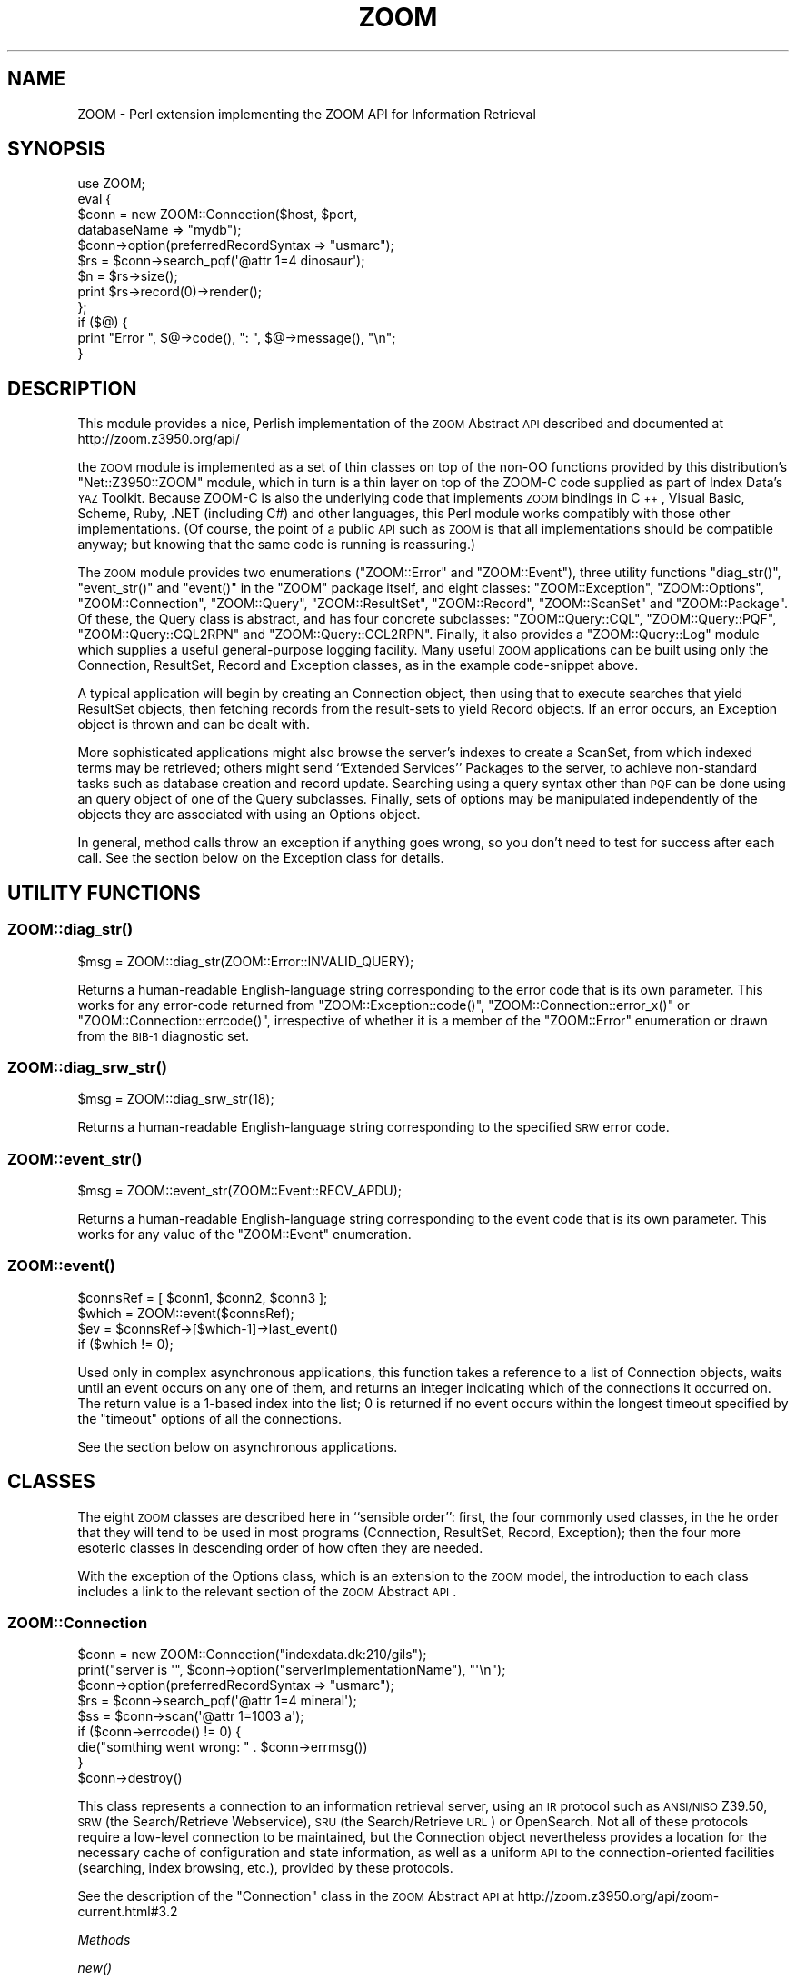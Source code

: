 .\" Automatically generated by Pod::Man 2.22 (Pod::Simple 3.07)
.\"
.\" Standard preamble:
.\" ========================================================================
.de Sp \" Vertical space (when we can't use .PP)
.if t .sp .5v
.if n .sp
..
.de Vb \" Begin verbatim text
.ft CW
.nf
.ne \\$1
..
.de Ve \" End verbatim text
.ft R
.fi
..
.\" Set up some character translations and predefined strings.  \*(-- will
.\" give an unbreakable dash, \*(PI will give pi, \*(L" will give a left
.\" double quote, and \*(R" will give a right double quote.  \*(C+ will
.\" give a nicer C++.  Capital omega is used to do unbreakable dashes and
.\" therefore won't be available.  \*(C` and \*(C' expand to `' in nroff,
.\" nothing in troff, for use with C<>.
.tr \(*W-
.ds C+ C\v'-.1v'\h'-1p'\s-2+\h'-1p'+\s0\v'.1v'\h'-1p'
.ie n \{\
.    ds -- \(*W-
.    ds PI pi
.    if (\n(.H=4u)&(1m=24u) .ds -- \(*W\h'-12u'\(*W\h'-12u'-\" diablo 10 pitch
.    if (\n(.H=4u)&(1m=20u) .ds -- \(*W\h'-12u'\(*W\h'-8u'-\"  diablo 12 pitch
.    ds L" ""
.    ds R" ""
.    ds C` ""
.    ds C' ""
'br\}
.el\{\
.    ds -- \|\(em\|
.    ds PI \(*p
.    ds L" ``
.    ds R" ''
'br\}
.\"
.\" Escape single quotes in literal strings from groff's Unicode transform.
.ie \n(.g .ds Aq \(aq
.el       .ds Aq '
.\"
.\" If the F register is turned on, we'll generate index entries on stderr for
.\" titles (.TH), headers (.SH), subsections (.SS), items (.Ip), and index
.\" entries marked with X<> in POD.  Of course, you'll have to process the
.\" output yourself in some meaningful fashion.
.ie \nF \{\
.    de IX
.    tm Index:\\$1\t\\n%\t"\\$2"
..
.    nr % 0
.    rr F
.\}
.el \{\
.    de IX
..
.\}
.\"
.\" Accent mark definitions (@(#)ms.acc 1.5 88/02/08 SMI; from UCB 4.2).
.\" Fear.  Run.  Save yourself.  No user-serviceable parts.
.    \" fudge factors for nroff and troff
.if n \{\
.    ds #H 0
.    ds #V .8m
.    ds #F .3m
.    ds #[ \f1
.    ds #] \fP
.\}
.if t \{\
.    ds #H ((1u-(\\\\n(.fu%2u))*.13m)
.    ds #V .6m
.    ds #F 0
.    ds #[ \&
.    ds #] \&
.\}
.    \" simple accents for nroff and troff
.if n \{\
.    ds ' \&
.    ds ` \&
.    ds ^ \&
.    ds , \&
.    ds ~ ~
.    ds /
.\}
.if t \{\
.    ds ' \\k:\h'-(\\n(.wu*8/10-\*(#H)'\'\h"|\\n:u"
.    ds ` \\k:\h'-(\\n(.wu*8/10-\*(#H)'\`\h'|\\n:u'
.    ds ^ \\k:\h'-(\\n(.wu*10/11-\*(#H)'^\h'|\\n:u'
.    ds , \\k:\h'-(\\n(.wu*8/10)',\h'|\\n:u'
.    ds ~ \\k:\h'-(\\n(.wu-\*(#H-.1m)'~\h'|\\n:u'
.    ds / \\k:\h'-(\\n(.wu*8/10-\*(#H)'\z\(sl\h'|\\n:u'
.\}
.    \" troff and (daisy-wheel) nroff accents
.ds : \\k:\h'-(\\n(.wu*8/10-\*(#H+.1m+\*(#F)'\v'-\*(#V'\z.\h'.2m+\*(#F'.\h'|\\n:u'\v'\*(#V'
.ds 8 \h'\*(#H'\(*b\h'-\*(#H'
.ds o \\k:\h'-(\\n(.wu+\w'\(de'u-\*(#H)/2u'\v'-.3n'\*(#[\z\(de\v'.3n'\h'|\\n:u'\*(#]
.ds d- \h'\*(#H'\(pd\h'-\w'~'u'\v'-.25m'\f2\(hy\fP\v'.25m'\h'-\*(#H'
.ds D- D\\k:\h'-\w'D'u'\v'-.11m'\z\(hy\v'.11m'\h'|\\n:u'
.ds th \*(#[\v'.3m'\s+1I\s-1\v'-.3m'\h'-(\w'I'u*2/3)'\s-1o\s+1\*(#]
.ds Th \*(#[\s+2I\s-2\h'-\w'I'u*3/5'\v'-.3m'o\v'.3m'\*(#]
.ds ae a\h'-(\w'a'u*4/10)'e
.ds Ae A\h'-(\w'A'u*4/10)'E
.    \" corrections for vroff
.if v .ds ~ \\k:\h'-(\\n(.wu*9/10-\*(#H)'\s-2\u~\d\s+2\h'|\\n:u'
.if v .ds ^ \\k:\h'-(\\n(.wu*10/11-\*(#H)'\v'-.4m'^\v'.4m'\h'|\\n:u'
.    \" for low resolution devices (crt and lpr)
.if \n(.H>23 .if \n(.V>19 \
\{\
.    ds : e
.    ds 8 ss
.    ds o a
.    ds d- d\h'-1'\(ga
.    ds D- D\h'-1'\(hy
.    ds th \o'bp'
.    ds Th \o'LP'
.    ds ae ae
.    ds Ae AE
.\}
.rm #[ #] #H #V #F C
.\" ========================================================================
.\"
.IX Title "ZOOM 3"
.TH ZOOM 3 "2010-06-08" "perl v5.10.1" "User Contributed Perl Documentation"
.\" For nroff, turn off justification.  Always turn off hyphenation; it makes
.\" way too many mistakes in technical documents.
.if n .ad l
.nh
.SH "NAME"
ZOOM \- Perl extension implementing the ZOOM API for Information Retrieval
.SH "SYNOPSIS"
.IX Header "SYNOPSIS"
.Vb 12
\& use ZOOM;
\& eval {
\&     $conn = new ZOOM::Connection($host, $port,
\&                                  databaseName => "mydb");
\&     $conn\->option(preferredRecordSyntax => "usmarc");
\&     $rs = $conn\->search_pqf(\*(Aq@attr 1=4 dinosaur\*(Aq);
\&     $n = $rs\->size();
\&     print $rs\->record(0)\->render();
\& };
\& if ($@) {
\&     print "Error ", $@\->code(), ": ", $@\->message(), "\en";
\& }
.Ve
.SH "DESCRIPTION"
.IX Header "DESCRIPTION"
This module provides a nice, Perlish implementation of the \s-1ZOOM\s0
Abstract \s-1API\s0 described and documented at http://zoom.z3950.org/api/
.PP
the \s-1ZOOM\s0 module is implemented as a set of thin classes on top of the
non-OO functions provided by this distribution's \f(CW\*(C`Net::Z3950::ZOOM\*(C'\fR
module, which in 
turn is a thin layer on top of the ZOOM-C code supplied as part of
Index Data's \s-1YAZ\s0 Toolkit.  Because ZOOM-C is also the underlying code
that implements \s-1ZOOM\s0 bindings in \*(C+, Visual Basic, Scheme, Ruby, .NET
(including C#) and other languages, this Perl module works compatibly
with those other implementations.  (Of course, the point of a public
\&\s-1API\s0 such as \s-1ZOOM\s0 is that all implementations should be compatible
anyway; but knowing that the same code is running is reassuring.)
.PP
The \s-1ZOOM\s0 module provides two enumerations (\f(CW\*(C`ZOOM::Error\*(C'\fR and
\&\f(CW\*(C`ZOOM::Event\*(C'\fR), three utility functions \f(CW\*(C`diag_str()\*(C'\fR, \f(CW\*(C`event_str()\*(C'\fR
and \f(CW\*(C`event()\*(C'\fR in the \f(CW\*(C`ZOOM\*(C'\fR package itself, and eight classes:
\&\f(CW\*(C`ZOOM::Exception\*(C'\fR,
\&\f(CW\*(C`ZOOM::Options\*(C'\fR,
\&\f(CW\*(C`ZOOM::Connection\*(C'\fR,
\&\f(CW\*(C`ZOOM::Query\*(C'\fR,
\&\f(CW\*(C`ZOOM::ResultSet\*(C'\fR,
\&\f(CW\*(C`ZOOM::Record\*(C'\fR,
\&\f(CW\*(C`ZOOM::ScanSet\*(C'\fR
and
\&\f(CW\*(C`ZOOM::Package\*(C'\fR.
Of these, the Query class is abstract, and has four concrete
subclasses:
\&\f(CW\*(C`ZOOM::Query::CQL\*(C'\fR,
\&\f(CW\*(C`ZOOM::Query::PQF\*(C'\fR,
\&\f(CW\*(C`ZOOM::Query::CQL2RPN\*(C'\fR
and
\&\f(CW\*(C`ZOOM::Query::CCL2RPN\*(C'\fR.
Finally, it also provides a
\&\f(CW\*(C`ZOOM::Query::Log\*(C'\fR
module which supplies a useful general-purpose logging facility.
Many useful \s-1ZOOM\s0 applications can be built using only the Connection,
ResultSet, Record and Exception classes, as in the example
code-snippet above.
.PP
A typical application will begin by creating an Connection object,
then using that to execute searches that yield ResultSet objects, then
fetching records from the result-sets to yield Record objects.  If an
error occurs, an Exception object is thrown and can be dealt with.
.PP
More sophisticated applications might also browse the server's indexes
to create a ScanSet, from which indexed terms may be retrieved; others
might send ``Extended Services'' Packages to the server, to achieve
non-standard tasks such as database creation and record update.
Searching using a query syntax other than \s-1PQF\s0 can be done using an
query object of one of the Query subclasses.  Finally, sets of options
may be manipulated independently of the objects they are associated
with using an Options object.
.PP
In general, method calls throw an exception if anything goes wrong, so
you don't need to test for success after each call.  See the section
below on the Exception class for details.
.SH "UTILITY FUNCTIONS"
.IX Header "UTILITY FUNCTIONS"
.SS "\fIZOOM::diag_str()\fP"
.IX Subsection "ZOOM::diag_str()"
.Vb 1
\& $msg = ZOOM::diag_str(ZOOM::Error::INVALID_QUERY);
.Ve
.PP
Returns a human-readable English-language string corresponding to the
error code that is its own parameter.  This works for any error-code
returned from
\&\f(CW\*(C`ZOOM::Exception::code()\*(C'\fR,
\&\f(CW\*(C`ZOOM::Connection::error_x()\*(C'\fR
or
\&\f(CW\*(C`ZOOM::Connection::errcode()\*(C'\fR,
irrespective of whether it is a member of the \f(CW\*(C`ZOOM::Error\*(C'\fR
enumeration or drawn from the \s-1BIB\-1\s0 diagnostic set.
.SS "\fIZOOM::diag_srw_str()\fP"
.IX Subsection "ZOOM::diag_srw_str()"
.Vb 1
\& $msg = ZOOM::diag_srw_str(18);
.Ve
.PP
Returns a human-readable English-language string corresponding to the
specified \s-1SRW\s0 error code.
.SS "\fIZOOM::event_str()\fP"
.IX Subsection "ZOOM::event_str()"
.Vb 1
\& $msg = ZOOM::event_str(ZOOM::Event::RECV_APDU);
.Ve
.PP
Returns a human-readable English-language string corresponding to the
event code that is its own parameter.  This works for any value of the
\&\f(CW\*(C`ZOOM::Event\*(C'\fR enumeration.
.SS "\fIZOOM::event()\fP"
.IX Subsection "ZOOM::event()"
.Vb 4
\& $connsRef = [ $conn1, $conn2, $conn3 ];
\& $which = ZOOM::event($connsRef);
\& $ev = $connsRef\->[$which\-1]\->last_event()
\&     if ($which != 0);
.Ve
.PP
Used only in complex asynchronous applications, this function takes a
reference to a list of Connection objects, waits until an event
occurs on any one of them, and returns an integer indicating which of
the connections it occurred on.  The return value is a 1\-based index
into the list; 0 is returned if no event occurs within the longest
timeout specified by the \f(CW\*(C`timeout\*(C'\fR options of all the connections.
.PP
See the section below on asynchronous applications.
.SH "CLASSES"
.IX Header "CLASSES"
The eight \s-1ZOOM\s0 classes are described here in ``sensible order'':
first, the four commonly used classes, in the he order that they will
tend to be used in most programs (Connection, ResultSet, Record,
Exception); then the four more esoteric classes in descending order of
how often they are needed.
.PP
With the exception of the Options class, which is an extension to the
\&\s-1ZOOM\s0 model, the introduction to each class includes a link to the
relevant section of the \s-1ZOOM\s0 Abstract \s-1API\s0.
.SS "ZOOM::Connection"
.IX Subsection "ZOOM::Connection"
.Vb 9
\& $conn = new ZOOM::Connection("indexdata.dk:210/gils");
\& print("server is \*(Aq", $conn\->option("serverImplementationName"), "\*(Aq\en");
\& $conn\->option(preferredRecordSyntax => "usmarc");
\& $rs = $conn\->search_pqf(\*(Aq@attr 1=4 mineral\*(Aq);
\& $ss = $conn\->scan(\*(Aq@attr 1=1003 a\*(Aq);
\& if ($conn\->errcode() != 0) {
\&    die("somthing went wrong: " . $conn\->errmsg())
\& }
\& $conn\->destroy()
.Ve
.PP
This class represents a connection to an information retrieval server,
using an \s-1IR\s0 protocol such as \s-1ANSI/NISO\s0 Z39.50, \s-1SRW\s0 (the
Search/Retrieve Webservice), \s-1SRU\s0 (the Search/Retrieve \s-1URL\s0) or
OpenSearch.  Not all of these protocols require a low-level connection
to be maintained, but the Connection object nevertheless provides a
location for the necessary cache of configuration and state
information, as well as a uniform \s-1API\s0 to the connection-oriented
facilities (searching, index browsing, etc.), provided by these
protocols.
.PP
See the description of the \f(CW\*(C`Connection\*(C'\fR class in the \s-1ZOOM\s0 Abstract
\&\s-1API\s0 at
http://zoom.z3950.org/api/zoom\-current.html#3.2
.PP
\fIMethods\fR
.IX Subsection "Methods"
.PP
\fInew()\fR
.IX Subsection "new()"
.PP
.Vb 7
\& $conn = new ZOOM::Connection("indexdata.dk", 210);
\& $conn = new ZOOM::Connection("indexdata.dk:210/gils");
\& $conn = new ZOOM::Connection("tcp:indexdata.dk:210/gils");
\& $conn = new ZOOM::Connection("http:indexdata.dk:210/gils");
\& $conn = new ZOOM::Connection("indexdata.dk", 210,
\&                               databaseName => "mydb",
\&                               preferredRecordSyntax => "marc");
.Ve
.PP
Creates a new Connection object, and immediately connects it to the
specified server.  If you want to make a new Connection object but
delay forging the connection, use the \f(CW\*(C`create()\*(C'\fR and \f(CW\*(C`connect()\*(C'\fR
methods instead.
.PP
This constructor can be called with two arguments or a single
argument.  In the former case, the arguments are the name and port
number of the Z39.50 server to connect to; in the latter case, the
single argument is a \s-1YAZ\s0 service-specifier string of the form
.PP
When the two-option form is used (which may be done using a vacuous
second argument of zero), any number of additional argument pairs may
be provided, which are interpreted as key-value pairs to be set as
options after the Connection object is created but before it is
connected to the server.  This is a convenient way to set options,
including those that must be set before connecting such as
authentication tokens.
.PP
The server-name string is of the form:
.IP "\(bu" 4
[\fIscheme\fR:]\fIhost\fR[:\fIport\fR][/\fIdatabaseName\fR]
.PP
In which the \fIhost\fR and \fIport\fR parts are as in the two-argument
form, the \fIdatabaseName\fR if provided specifies the name of the
database to be used in subsequent searches on this connection, and the
optional \fIscheme\fR (default \f(CW\*(C`tcp\*(C'\fR) indicates what protocol should be
used.  At present, the following schemes are supported:
.IP "tcp" 4
.IX Item "tcp"
Z39.50 connection.
.IP "ssl" 4
.IX Item "ssl"
Z39.50 connection encrypted using \s-1SSL\s0 (Secure Sockets Layer).  Not
many servers support this, but Index Data's Zebra is one that does.
.IP "unix" 4
.IX Item "unix"
Z39.50 connection on a Unix-domain (local) socket, in which case the
\&\fIhostname\fR portion of the string is instead used as a filename in the
local filesystem.
.IP "http" 4
.IX Item "http"
\&\s-1SRU\s0 connection over \s-1HTTP\s0.
.PP
If the \f(CW\*(C`http\*(C'\fR scheme is used, the particular \s-1SRU\s0 flavour to be used
may be specified by the \f(CW\*(C`sru\*(C'\fR option, which takes the following
values:
.IP "soap" 4
.IX Item "soap"
\&\s-1SRU\s0 over \s-1SOAP\s0 (i.e. what used to be called \s-1SRW\s0).
This is the default.
.IP "get" 4
.IX Item "get"
\&\*(L"\s-1SRU\s0 Classic\*(R" (i.e. \s-1SRU\s0 over \s-1HTTP\s0 \s-1GET\s0).
.IP "post" 4
.IX Item "post"
\&\s-1SRU\s0 over \s-1HTTP\s0 \s-1POST\s0.
.PP
If an error occurs, an exception is thrown.  This may indicate a
networking problem (e.g. the host is not found or unreachable), or a
protocol-level problem (e.g. a Z39.50 server rejected the Init
request).
.PP
\fIcreate()\fR / \fIconnect()\fR
.IX Subsection "create() / connect()"
.PP
.Vb 7
\& $options = new ZOOM::Options();
\& $options\->option(implementationName => "my client");
\& $options\->option(implementationId => 12345);
\& $conn = create ZOOM::Connection($options)
\& # or
\& $conn = create ZOOM::Connection(implementationName => "my client",
\&                                 implementationId => 12345);
\&
\& $conn\->connect($host, 0);
.Ve
.PP
The usual Connection constructor, \f(CW\*(C`new()\*(C'\fR brings a new object into
existence and forges the connection to the server all in one
operation, which is often what you want.  For applications that need
more control, however, these two methods separate the two steps,
allowing additional steps in between such as the setting of options.
.PP
\&\f(CW\*(C`create()\*(C'\fR creates and returns a new Connection object, which is
\&\fInot\fR connected to any server.  It may be passed an options block, of
type \f(CW\*(C`ZOOM::Options\*(C'\fR (see below), into which options may be set
before or after the creation of the Connection.  Alternatively and
equivalently, \f(CW\*(C`create()\*(C'\fR may be passed a list of key-value option
pairs directly.  The connection to the server may then be forged by
the \f(CW\*(C`connect()\*(C'\fR method, the arguments of which are the same as those
of the \f(CW\*(C`new()\*(C'\fR constructor.
.PP
\fIerror_x()\fR / \fIerrcode()\fR / \fIerrmsg()\fR / \fIaddinfo()\fR / \fIdiagset()\fR
.IX Subsection "error_x() / errcode() / errmsg() / addinfo() / diagset()"
.PP
.Vb 5
\& ($errcode, $errmsg, $addinfo, $diagset) = $conn\->error_x();
\& $errcode = $conn\->errcode();
\& $errmsg = $conn\->errmsg();
\& $addinfo = $conn\->addinfo();
\& $diagset = $conn\->diagset();
.Ve
.PP
These methods may be used to obtain information about the last error
to have occurred on a connection \- although typically they will not
been used, as the same information is available through the
\&\f(CW\*(C`ZOOM::Exception\*(C'\fR that is thrown when the error occurs.  The
\&\f(CW\*(C`errcode()\*(C'\fR,
\&\f(CW\*(C`errmsg()\*(C'\fR,
\&\f(CW\*(C`addinfo()\*(C'\fR
and
\&\f(CW\*(C`diagset()\*(C'\fR
methods each return one element of the diagnostic, and
\&\f(CW\*(C`error_x()\*(C'\fR
returns all four at once.
.PP
See the \f(CW\*(C`ZOOM::Exception\*(C'\fR for the interpretation of these elements.
.PP
\fIexception()\fR
.IX Subsection "exception()"
.PP
.Vb 1
\& die $conn\->exception();
.Ve
.PP
\&\f(CW\*(C`exception()\*(C'\fR returns the same information as \f(CW\*(C`error_x()\*(C'\fR in the
form of a \f(CW\*(C`ZOOM::Exception\*(C'\fR object which may be thrown or rendered.
If no error occurred on the connection, then \f(CW\*(C`exception()\*(C'\fR returns an
undefined value.
.PP
\fIcheck()\fR
.IX Subsection "check()"
.PP
.Vb 1
\& $conn\->check();
.Ve
.PP
Checks whether an error is pending on the connection, and throw a
\&\f(CW\*(C`ZOOM::Exception\*(C'\fR object if so.  Since errors are thrown as they
occur for synchronous connections, there is no need ever to call this
except in asynchronous applications.
.PP
\fIoption()\fR / \fIoption_binary()\fR
.IX Subsection "option() / option_binary()"
.PP
.Vb 4
\& print("server is \*(Aq", $conn\->option("serverImplementationName"), "\*(Aq\en");
\& $conn\->option(preferredRecordSyntax => "usmarc");
\& $conn\->option_binary(iconBlob => "foo\e0bar");
\& die if length($conn\->option_binary("iconBlob") != 7);
.Ve
.PP
Objects of the Connection, ResultSet, ScanSet and Package classes
carry with them a set of named options which affect their behaviour in
certain ways.  See the ZOOM-C options documentation for details:
.PP
Connection options are listed at
http://indexdata.com/yaz/doc/zoom.tkl#zoom.connections
.PP
These options are set and fetched using the \f(CW\*(C`option()\*(C'\fR method, which
may be called with either one or two arguments.  In the two-argument
form, the option named by the first argument is set to the value of
the second argument, and its old value is returned.  In the
one-argument form, the value of the specified option is returned.
.PP
For historical reasons, option values are not binary-clean, so that a
value containing a \s-1NUL\s0 byte will be returned in truncated form.  The
\&\f(CW\*(C`option_binary()\*(C'\fR method behaves identically to \f(CW\*(C`option()\*(C'\fR except
that it is binary-clean, so that values containing \s-1NUL\s0 bytes are set
and returned correctly.
.PP
\fIsearch()\fR / \fIsearch_pqf()\fR
.IX Subsection "search() / search_pqf()"
.PP
.Vb 4
\& $rs = $conn\->search(new ZOOM::Query::CQL(\*(Aqtitle=dinosaur\*(Aq));
\& # The next two lines are equivalent
\& $rs = $conn\->search(new ZOOM::Query::PQF(\*(Aq@attr 1=4 dinosaur\*(Aq));
\& $rs = $conn\->search_pqf(\*(Aq@attr 1=4 dinosaur\*(Aq);
.Ve
.PP
The principal purpose of a search-and-retrieve protocol is searching
(and, er, retrieval), so the principal method used on a Connection
object is \f(CW\*(C`search()\*(C'\fR.  It accepts a single argument, a \f(CW\*(C`ZOOM::Query\*(C'\fR
object (or, more precisely, an object of a subclass of this class);
and it creates and returns a new ResultSet object representing the set
of records resulting from the search.
.PP
Since queries using \s-1PQF\s0 (Prefix Query Format) are so common, we make
them a special case by providing a \f(CW\*(C`search_pqf()\*(C'\fR method.  This is
identical to \f(CW\*(C`search()\*(C'\fR except that it accepts a string containing
the query rather than an object, thereby obviating the need to create
a \f(CW\*(C`ZOOM::Query::PQF\*(C'\fR object.  See the documentation of that class for
information about \s-1PQF\s0.
.PP
\fIscan()\fR / \fIscan_pqf()\fR
.IX Subsection "scan() / scan_pqf()"
.PP
.Vb 4
\& $rs = $conn\->scan(new ZOOM::Query::CQL(\*(Aqtitle=dinosaur\*(Aq));
\& # The next two lines are equivalent
\& $rs = $conn\->scan(new ZOOM::Query::PQF(\*(Aq@attr 1=4 dinosaur\*(Aq));
\& $rs = $conn\->scan_pqf(\*(Aq@attr 1=4 dinosaur\*(Aq);
.Ve
.PP
Many Z39.50 servers allow you to browse their indexes to find terms to
search for.  This is done using the \f(CW\*(C`scan\*(C'\fR method, which creates and
returns a new ScanSet object representing the set of terms resulting
from the scan.
.PP
\&\f(CW\*(C`scan()\*(C'\fR takes a single argument, but it has to work hard: it
specifies both what index to scan for terms, and where in the index to
start scanning.  What's more, the specification of what index to scan
includes multiple facets, such as what database fields it's an index
of (author, subject, title, etc.) and whether to scan for whole fields
or single words (e.g. the title ``\fIThe Empire Strikes Back\fR'', or the
four words ``Back'', ``Empire'', ``Strikes'' and ``The'', interleaved
with words from other titles in the same index.
.PP
All of this is done by using a Query object representing a query of a
single term as the \f(CW\*(C`scan()\*(C'\fR argument.  The attributes associated with
the term indicate which index is to be used, and the term itself
indicates the point in the index at which to start the scan.  For
example, if the argument is the query \f(CW\*(C`@attr 1=4 fish\*(C'\fR, then
.ie n .IP "@attr 1=4" 4
.el .IP "\f(CW@attr\fR 1=4" 4
.IX Item "@attr 1=4"
This is the \s-1BIB\-1\s0 attribute with type 1 (meaning access-point, which
specifies an index), and type 4 (which means ``title'').  So the scan
is in the title index.
.IP "fish" 4
.IX Item "fish"
Start the scan from the lexicographically earliest term that is equal
to or falls after ``fish''.
.PP
The argument \f(CW\*(C`@attr 1=4 @attr 6=3 fish\*(C'\fR would behave similarly; but
the \s-1BIB\-1\s0 attribute 6=3 mean completeness=``complete field'', so the
scan would be for complete titles rather than for words occurring in
titles.
.PP
This takes a bit of getting used to.
.PP
The behaviour is \f(CW\*(C`scan()\*(C'\fR is affected by the following options, which
may be set on the Connection through which the scan is done:
.IP "number [default: 10]" 4
.IX Item "number [default: 10]"
Indicates how many terms should be returned in the ScanSet.  The
number actually returned may be less, if the start-point is near the
end of the index, but will not be greater.
.IP "position [default: 1]" 4
.IX Item "position [default: 1]"
A 1\-based index specifying where in the returned list of terms the
seed-term should appear.  By default it should be the first term
returned, but \f(CW\*(C`position\*(C'\fR may be set, for example, to zero (requesting
the next terms \fIafter\fR the seed-term), or to the same value as
\&\f(CW\*(C`number\*(C'\fR (requesting the index terms \fIbefore\fR the seed term).
.IP "stepSize [default: 0]" 4
.IX Item "stepSize [default: 0]"
An integer indicating how many indexed terms are to be skipped between
each one returned in the ScanSet.  By default, no terms are skipped,
but overriding this can be useful to get a high-level overview of the
index.
.Sp
Since scans using \s-1PQF\s0 (Prefix Query Format) are so common, we make
them a special case by providing a \f(CW\*(C`scan_pqf()\*(C'\fR method.  This is
identical to \f(CW\*(C`scan()\*(C'\fR except that it accepts a string containing the
query rather than an object, thereby obviating the need to create a
\&\f(CW\*(C`ZOOM::Query::PQF\*(C'\fR object.
.PP
\fIpackage()\fR
.IX Subsection "package()"
.PP
.Vb 4
\& $p = $conn\->package();
\& $o = new ZOOM::Options();
\& $o\->option(databaseName => "newdb");
\& $p = $conn\->package($o);
.Ve
.PP
Creates and returns a new \f(CW\*(C`ZOOM::Package\*(C'\fR, to be used in invoking an
Extended Service.  An options block may optionally be passed in.  See
the \f(CW\*(C`ZOOM::Package\*(C'\fR documentation.
.PP
\fIlast_event()\fR
.IX Subsection "last_event()"
.PP
.Vb 3
\& if ($conn\->last_event() == ZOOM::Event::CONNECT) {
\&     print "Connected!\en";
\& }
.Ve
.PP
Returns a \f(CW\*(C`ZOOM::Event\*(C'\fR enumerated value indicating the type of the
last event that occurred on the connection.  This is used only in
complex asynchronous applications \- see the sections below on the
\&\f(CW\*(C`ZOOM::Event\*(C'\fR enumeration and asynchronous applications.
.PP
\fIdestroy()\fR
.IX Subsection "destroy()"
.PP
.Vb 1
\& $conn\->destroy()
.Ve
.PP
Destroys a Connection object, tearing down any low-level connection
associated with it and freeing its resources.  It is an error to reuse
a Connection that has been \f(CW\*(C`destroy()\*(C'\fRed.
.SS "ZOOM::ResultSet"
.IX Subsection "ZOOM::ResultSet"
.Vb 6
\& $rs = $conn\->search_pqf(\*(Aq@attr 1=4 mineral\*(Aq);
\& $n = $rs\->size();
\& for $i (1 .. $n) {
\&     $rec = $rs\->record($i\-1);
\&     print $rec\->render();
\& }
.Ve
.PP
A ResultSet object represents the set of zero or more records
resulting from a search, and is the means whereby these records can be
retrieved.  A ResultSet object may maintain client side cache or some,
less, none, all or more of the server's records: in general, this is
supposed to an implementaton detail of no interest to a typical
application, although more sophisticated applications do have
facilities for messing with the cache.  Most applications will only
need the \f(CW\*(C`size()\*(C'\fR, \f(CW\*(C`record()\*(C'\fR and \f(CW\*(C`sort()\*(C'\fR methods.
.PP
There is no \f(CW\*(C`new()\*(C'\fR method nor any other explicit constructor.  The
only way to create a new ResultSet is by using \f(CW\*(C`search()\*(C'\fR (or
\&\f(CW\*(C`search_pqf()\*(C'\fR) on a Connection.
.PP
See the description of the \f(CW\*(C`Result Set\*(C'\fR class in the \s-1ZOOM\s0 Abstract
\&\s-1API\s0 at
http://zoom.z3950.org/api/zoom\-current.html#3.4
.PP
\fIMethods\fR
.IX Subsection "Methods"
.PP
\fIoption()\fR
.IX Subsection "option()"
.PP
.Vb 1
\& $rs\->option(elementSetName => "f");
.Ve
.PP
Allows options to be set into, and read from, a ResultSet, just like
the Connection class's \f(CW\*(C`option()\*(C'\fR method.  There is no
\&\f(CW\*(C`option_binary()\*(C'\fR method for ResultSet objects.
.PP
ResultSet options are listed at
http://indexdata.com/yaz/doc/zoom.resultsets.tkl
.PP
\fIsize()\fR
.IX Subsection "size()"
.PP
.Vb 1
\& print "Found ", $rs\->size(), " records\en";
.Ve
.PP
Returns the number of records in the result set.
.PP
\fIrecord()\fR / \fIrecord_immediate()\fR
.IX Subsection "record() / record_immediate()"
.PP
.Vb 4
\& $rec = $rs\->record(0);
\& $rec2 = $rs\->record_immediate(0);
\& $rec3 = $rs\->record_immediate(1)
\&     or print "second record wasn\*(Aqt in cache\en";
.Ve
.PP
The \f(CW\*(C`record()\*(C'\fR method returns a \f(CW\*(C`ZOOM::Record\*(C'\fR object representing
a record from result-set, whose position is indicated by the argument
passed in.  This is a zero-based index, so that legitimate values
range from zero to \f(CW\*(C`$rs\->size()\-1\*(C'\fR.
.PP
The \f(CW\*(C`record_immediate()\*(C'\fR \s-1API\s0 is identical, but it never invokes a
network operation, merely returning the record from the ResultSet's
cache if it's already there, or an undefined value otherwise.  So if
you use this method, \fByou must always check the return value\fR.
.PP
\fIrecords()\fR
.IX Subsection "records()"
.PP
.Vb 4
\& $rs\->records(0, 10, 0);
\& for $i (0..10) {
\&     print $rs\->record_immediate($i)\->render();
\& }
\&
\& @nextseven = $rs\->records(10, 7, 1);
.Ve
.PP
The \f(CW\*(C`record_immediate()\*(C'\fR method only fetches records from the cache,
whereas \f(CW\*(C`record()\*(C'\fR fetches them from the server if they have not
already been cached; but the \s-1ZOOM\s0 module has to guess what the most
efficient strategy for this is.  It might fetch each record, alone
when asked for: that's optimal in an application that's only
interested in the top hit from each search, but pessimal for one that
wants to display a whole list of results.  Conversely, the software's
strategy might be always to ask for blocks of a twenty records:
that's great for assembling long lists of things, but wasteful when
only one record is wanted.  The problem is that the \s-1ZOOM\s0 module can't
tell, when you call \f(CW\*(C`$rs\->record()\*(C'\fR, what your intention is.
.PP
But you can tell it.  The \f(CW\*(C`records()\*(C'\fR method fetches a sequence of
records, all in one go.  It takes three arguments: the first is the
zero-based index of the first record in the sequence, the second is
the number of records to fetch, and the third is a boolean indication
of whether or not to return the retrieved records as well as adding
them to the cache.  (You can always pass 1 for this if you like, and
Perl will discard the unused return value, but there is a small
efficiency gain to be had by passing 0.)
.PP
Once the records have been retrieved from the server
(i.e. \f(CW\*(C`records()\*(C'\fR has completed without throwing an exception), they
can be fetched much more efficiently using \f(CW\*(C`record()\*(C'\fR \- or
\&\f(CW\*(C`record_immediate()\*(C'\fR, which is then guaranteed to succeed.
.PP
\fIcache_reset()\fR
.IX Subsection "cache_reset()"
.PP
.Vb 1
\& $rs\->cache_reset()
.Ve
.PP
Resets the ResultSet's record cache, so that subsequent invocations of
\&\f(CW\*(C`record_immediate()\*(C'\fR will fail.  I struggle to imagine a real
scenario where you'd want to do this.
.PP
\fIsort()\fR
.IX Subsection "sort()"
.PP
.Vb 3
\& if ($rs\->sort("yaz", "1=4 >i 1=21 >s") < 0) {
\&     die "sort failed";
\& }
.Ve
.PP
Sorts the ResultSet in place (discarding any cached records, as they
will in general be sorted into a different position).  There are two
arguments: the first is a string indicating the type of the
sort-specification, and the second is the specification itself.
.PP
The \f(CW\*(C`sort()\*(C'\fR method returns 0 on success, or \-1 if the
sort-specification is invalid.
.PP
At present, the only supported sort-specification type is \f(CW\*(C`yaz\*(C'\fR.
Such a specification consists of a space-separated sequence of keys,
each of which itself consists of two space-separated words (so that
the total number of words in the sort-specification is even).  The two
words making up each key are a field and a set of flags.  The field
can take one of two forms: if it contains an \f(CW\*(C`=\*(C'\fR sign, then it is a
\&\s-1BIB\-1\s0 \fItype\fR=\fIvalue\fR pair specifying which field to sort
(e.g. \f(CW\*(C`1=4\*(C'\fR for a title sort); otherwise it is sent for the server to
interpret as best it can.  The word of flags is made up from one or
more of the following: \f(CW\*(C`s\*(C'\fR for case sensitive, \f(CW\*(C`i\*(C'\fR for case
insensitive; \f(CW\*(C`<\*(C'\fR for ascending order and \f(CW\*(C`>\*(C'\fR for descending
order.
.PP
For example, the sort-specification in the code-fragment above will
sort the records in \f(CW$rs\fR case-insensitively in descending order of
title, with records having equivalent titles sorted case-sensitively
in ascending order of subject.  (The \s-1BIB\-1\s0 access points 4 and 21
represent title and subject respectively.)
.PP
\fIdestroy()\fR
.IX Subsection "destroy()"
.PP
.Vb 1
\& $rs\->destroy()
.Ve
.PP
Destroys a ResultSet object, freeing its resources.  It is an error to
reuse a ResultSet that has been \f(CW\*(C`destroy()\*(C'\fRed.
.SS "ZOOM::Record"
.IX Subsection "ZOOM::Record"
.Vb 5
\& $rec = $rs\->record($i);
\& print $rec\->render();
\& $raw = $rec\->raw();
\& $marc = new_from_usmarc MARC::Record($raw);
\& print "Record title is: ", $marc\->title(), "\en";
.Ve
.PP
A Record object represents a record that has been retrived from the
server.
.PP
There is no \f(CW\*(C`new()\*(C'\fR method nor any other explicit constructor.  The
only way to create a new Record is by using \f(CW\*(C`record()\*(C'\fR (or
\&\f(CW\*(C`record_immediate()\*(C'\fR, or \f(CW\*(C`records()\*(C'\fR) on a ResultSet.
.PP
In general, records are ``owned'' by their result-sets that they were
retrieved from, so they do not have to be explicitly memory-managed:
they are deallocated (and therefore can no longer be used) when the
result-set is destroyed.
.PP
See the description of the \f(CW\*(C`Record\*(C'\fR class in the \s-1ZOOM\s0 Abstract
\&\s-1API\s0 at
http://zoom.z3950.org/api/zoom\-current.html#3.5
.PP
\fIMethods\fR
.IX Subsection "Methods"
.PP
\fIerror()\fR / \fIexception()\fR
.IX Subsection "error() / exception()"
.PP
.Vb 5
\& if ($rec\->error()) {
\&     my($code, $msg, $addinfo, $dset) = $rec\->error();
\&     print "error $code, $msg ($addinfo) from $dset set\en";
\&     die $rec\->exception();
\& }
.Ve
.PP
These functions test for surrogate diagnostics associated with a
record: that is, errors pertaining to a particular record rather than
to the fetch-some-records operation as a whole.  (The latter are known
in Z39.50 as non-surrogate diagnostics, and are reported as exceptions
thrown by searches.)  If a particular record can't be obtained \- for
example, because it is not available in the requested record syntax \-
then the record object obtained from the result-set, when interrogated
with these functions, will report the error.
.PP
\&\f(CW\*(C`error()\*(C'\fR returns the error-code, a human-readable message,
additional information and the name of the diagnostic set that the
error is from.  When called in a scalar context, it just returns the
error-code.  Since error 0 means \*(L"no error\*(R", it can be used as a
boolean has-there-been-an-error indicator.
.PP
\&\f(CW\*(C`exception()\*(C'\fR returns the same information in the form of a
\&\f(CW\*(C`ZOOM::Exception\*(C'\fR object which may be thrown or rendered.  If no
error occurred on the record, then \f(CW\*(C`exception()\*(C'\fR returns an undefined
value.
.PP
\fIrender()\fR
.IX Subsection "render()"
.PP
.Vb 2
\& print $rec\->render();
\& print $rec\->render("charset=latin1,utf8");
.Ve
.PP
Returns a human-readable representation of the record.  Beyond that,
no promises are made: careful programs should not make assumptions
about the format of the returned string.
.PP
If the optional argument is provided, then it is interpreted as in the
\&\f(CW\*(C`get()\*(C'\fR method (q.v.)
.PP
This method is useful mostly for debugging.
.PP
\fIraw()\fR
.IX Subsection "raw()"
.PP
.Vb 4
\& use MARC::Record;
\& $raw = $rec\->raw();
\& $marc = new_from_usmarc MARC::Record($raw);
\& $trans = $rec\->render("charset=latin1,utf8");
.Ve
.PP
Returns an opaque blob of data that is the raw form of the record.
Exactly what this is, and what you can do with it, varies depending on
the record-syntax.  For example, \s-1XML\s0 records will be returned as,
well, \s-1XML\s0; \s-1MARC\s0 records will be returned as \s-1ISO\s0 2709\-encoded blocks
that can be decoded by software such as the fine \f(CW\*(C`Marc::Record\*(C'\fR
module; \s-1GRS\-1\s0 record will be ... gosh, what an interesting question.
But no-one uses \s-1GRS\-1\s0 any more, do they?
.PP
If the optional argument is provided, then it is interpreted as in the
\&\f(CW\*(C`get()\*(C'\fR method (q.v.)
.PP
\fIget()\fR
.IX Subsection "get()"
.PP
.Vb 4
\& $raw = $rec\->get("raw");
\& $rendered = $rec\->get("render");
\& $trans = $rec\->get("render;charset=latin1,utf8");
\& $trans = $rec\->get("render", "charset=latin1,utf8");
.Ve
.PP
This is the underlying method used by \f(CW\*(C`render()\*(C'\fR and \f(CW\*(C`raw()\*(C'\fR, and
which in turn delegates to the \f(CW\*(C`ZOOM_record_get()\*(C'\fR function of the
underlying ZOOM-C library.  Most applications will find it more
natural to work with \f(CW\*(C`render()\*(C'\fR and \f(CW\*(C`raw()\*(C'\fR.
.PP
\&\f(CW\*(C`get()\*(C'\fR may be called with either one or two arguments.  The
two-argument form is syntactic sugar: the two arguments are simply
joined with a semi-colon to make a single argument, so the third and
fourth example invocations above are equivalent.  The second argument
(or portion of the first argument following the semicolon) is used in
the \f(CW\*(C`type\*(C'\fR argument of \f(CW\*(C`ZOOM_record_get()\*(C'\fR, as described in
http://www.indexdata.com/yaz/doc/zoom.records.tkl
This is useful primarily for invoking the character-set transformation
\&\- in the examples above, from \s-1ISO\s0 Latin\-1 to \s-1UTF\-8\s0 Unicode.
.PP
\fIclone()\fR / \fIdestroy()\fR
.IX Subsection "clone() / destroy()"
.PP
.Vb 5
\& $rec = $rs\->record($i);
\& $newrec = $rec\->clone();
\& $rs\->destroy();
\& print $newrec\->render();
\& $newrec\->destroy();
.Ve
.PP
Usually, it's convenient that Record objects are owned by their
ResultSets and go away when the ResultSet is destroyed; but
occasionally you need a Record to outlive its parent and destroy it
later, explicitly.  To do this, \f(CW\*(C`clone()\*(C'\fR the record, keep the new
Record object that is returned, and \f(CW\*(C`destroy()\*(C'\fR it when it's no
longer needed.  This is \fBonly\fR situation in which a Record needs to
be destroyed.
.SS "ZOOM::Exception"
.IX Subsection "ZOOM::Exception"
In general, method calls throw an exception (of class
\&\f(CW\*(C`ZOOM::Exception\*(C'\fR) if anything goes wrong, so you don't need to test
for success after each call.  Exceptions are caught by enclosing the
main code in an \f(CW\*(C`eval{}\*(C'\fR block and checking \f(CW$@\fR on exit from that
block, as in the code-sample above.
.PP
There are a small number of exceptions to this rule: the three
record-fetching methods in the \f(CW\*(C`ZOOM::ResultSet\*(C'\fR class,
\&\f(CW\*(C`record()\*(C'\fR,
\&\f(CW\*(C`record_immediate()\*(C'\fR,
and
\&\f(CW\*(C`records()\*(C'\fR
can all return undefined values for legitimate reasons, under
circumstances that do not merit throwing an exception.  For this
reason, the return values of these methods should be checked.  See the
individual methods' documentation for details.
.PP
An exception carries the following pieces of information:
.IP "error-code" 4
.IX Item "error-code"
A numeric code that specifies the type of error.  This can be checked
for equality with known values, so that intelligent applications can
take appropriate action.
.IP "error-message" 4
.IX Item "error-message"
A human-readable message corresponding with the code.  This can be
shown to users, but its value should not be tested, as it could vary
in different versions or under different locales.
.IP "additional information [optional]" 4
.IX Item "additional information [optional]"
A string containing information specific to the error-code.  For
example, when the error-code is the \s-1BIB\-1\s0 diagnostic 109 (\*(L"Database
unavailable\*(R"), the additional information is the name of the database
that the application tried to use.  For some error-codes, there is no
additional information at all; for some others, the additional
information is undefined and may just be an human-readable string.
.IP "diagnostic set [optional]" 4
.IX Item "diagnostic set [optional]"
A short string specifying the diagnostic set from which the error-code
was drawn: for example, \f(CW\*(C`ZOOM\*(C'\fR for a ZOOM-specific error such as
\&\f(CW\*(C`ZOOM::Error::MEMORY\*(C'\fR (\*(L"out of memory\*(R"), and \f(CW\*(C`BIB\-1\*(C'\fR for a Z39.50
error-code drawn from the \s-1BIB\-1\s0 diagnostic set.
.PP
In theory, the error-code should be interpreted in the context of the
diagnostic set from which it is drawn; in practice, nearly all errors
are from either the \s-1ZOOM\s0 or \s-1BIB\-1\s0 diagnostic sets, and the codes in
those sets have been chosen so as not to overlap, so the diagnostic
set can usually be ignored.
.PP
See the description of the \f(CW\*(C`Exception\*(C'\fR class in the \s-1ZOOM\s0 Abstract
\&\s-1API\s0 at
http://zoom.z3950.org/api/zoom\-current.html#3.7
.PP
\fIMethods\fR
.IX Subsection "Methods"
.PP
\fInew()\fR
.IX Subsection "new()"
.PP
.Vb 1
\& die new ZOOM::Exception($errcode, $errmsg, $addinfo, $diagset);
.Ve
.PP
Creates and returns a new Exception object with the specified
error-code, error-message, additional information and diagnostic set.
Applications will not in general need to use this, but may find it
useful to simulate \s-1ZOOM\s0 exceptions.  As is usual with Perl, exceptions
are thrown using \f(CW\*(C`die()\*(C'\fR.
.PP
\fIcode()\fR / \fImessage()\fR / \fIaddinfo()\fR / \fIdiagset()\fR
.IX Subsection "code() / message() / addinfo() / diagset()"
.PP
.Vb 2
\& print "Error ", $@\->code(), ": ", $@\->message(), "\en";
\& print "(addinfo \*(Aq", $@\->addinfo(), "\*(Aq, set \*(Aq", $@\->diagset(), "\*(Aq)\en";
.Ve
.PP
These methods, of no arguments, return the exception's error-code,
error-message, additional information and diagnostic set respectively.
.PP
\fIrender()\fR
.IX Subsection "render()"
.PP
.Vb 1
\& print $@\->render();
.Ve
.PP
Returns a human-readable rendition of an exception.  The \f(CW""\fR
operator is overloaded on the Exception class, so that an Exception
used in a string context is automatically rendered.  Among other
consequences, this has the useful result that a \s-1ZOOM\s0 application that
died due to an uncaught exception will emit an informative message
before exiting.
.SS "ZOOM::ScanSet"
.IX Subsection "ZOOM::ScanSet"
.Vb 5
\& $ss = $conn\->scan(\*(Aq@attr 1=1003 a\*(Aq);
\& $n = $ss\->size();
\& ($term, $occ) = $ss\->term($n\-1);
\& $rs = $conn\->search_pqf(\*(Aq@attr 1=1003 "\*(Aq . $term . "\*(Aq");
\& assert($rs\->size() == $occ);
.Ve
.PP
A ScanSet represents a set of candidate search-terms returned from an
index scan.  Its sole purpose is to provide access to those term, to
the corresponding display terms, and to the occurrence-counts of the
terms.
.PP
There is no \f(CW\*(C`new()\*(C'\fR method nor any other explicit constructor.  The
only way to create a new ScanSet is by using \f(CW\*(C`scan()\*(C'\fR on a
Connection.
.PP
See the description of the \f(CW\*(C`Scan Set\*(C'\fR class in the \s-1ZOOM\s0 Abstract
\&\s-1API\s0 at
http://zoom.z3950.org/api/zoom\-current.html#3.6
.PP
\fIMethods\fR
.IX Subsection "Methods"
.PP
\fIsize()\fR
.IX Subsection "size()"
.PP
.Vb 1
\& print "Found ", $ss\->size(), " terms\en";
.Ve
.PP
Returns the number of terms in the scan set.  In general, this will be
the scan-set size requested by the \f(CW\*(C`number\*(C'\fR option in the Connection
on which the scan was performed [default 10], but it may be fewer if
the scan is close to the end of the index.
.PP
\fIterm()\fR / \fIdisplay_term()\fR
.IX Subsection "term() / display_term()"
.PP
.Vb 8
\& $ss = $conn\->scan(\*(Aq@attr 1=1004 whatever\*(Aq);
\& ($term, $occurrences) = $ss\->term(0);
\& ($displayTerm, $occurrences2) = $ss\->display_term(0);
\& assert($occurrences == $occurrences2);
\& if (user_likes_the_look_of($displayTerm)) {
\&     $rs = $conn\->search_pqf(\*(Aq@attr 1=4 "\*(Aq . $term . \*(Aq"\*(Aq);
\&     assert($rs\->size() == $occurrences);
\& }
.Ve
.PP
These methods return the scanned terms themselves.  \f(CW\*(C`term()\*(C'\fR returns
the term is a form suitable for submitting as part of a query, whereas
\&\f(CW\*(C`display_term()\*(C'\fR returns it in a form suitable for displaying to a
user.  Both versions also return the number of occurrences of the term
in the index, i.e. the number of hits that will be found if the term
is subsequently used in a query.
.PP
In most cases, the term and display term will be identical; however,
they may be different in cases where punctuation or case is
normalised, or where identifiers rather than the original document
terms are indexed.
.PP
\fIoption()\fR
.IX Subsection "option()"
.PP
.Vb 1
\& print "scan status is ", $ss\->option("scanStatus");
.Ve
.PP
Allows options to be set into, and read from, a ScanSet, just like
the Connection class's \f(CW\*(C`option()\*(C'\fR method.  There is no
\&\f(CW\*(C`option_binary()\*(C'\fR method for ScanSet objects.
.PP
ScanSet options are also described, though not particularly
informatively, at
http://indexdata.com/yaz/doc/zoom.scan.tkl
.PP
\fIdestroy()\fR
.IX Subsection "destroy()"
.PP
.Vb 1
\& $ss\->destroy()
.Ve
.PP
Destroys a ScanSet object, freeing its resources.  It is an error to
reuse a ScanSet that has been \f(CW\*(C`destroy()\*(C'\fRed.
.SS "ZOOM::Package"
.IX Subsection "ZOOM::Package"
.Vb 6
\& $p = $conn\->package();
\& $p\->option(action => "specialUpdate");
\& $p\->option(recordIdOpaque => 145);
\& $p\->option(record => content_of("/tmp/record.xml"));
\& $p\->send("update");
\& $p\->destroy();
.Ve
.PP
This class represents an Extended Services Package: an instruction to
the server to do something not covered by the core parts of the Z39.50
standard (or the equivalent in \s-1SRW\s0 or \s-1SRU\s0).  Since the core protocols
are read-only, such requests are often used to make changes to the
database, such as in the record update example above.
.PP
Requesting an extended service is a four-step process: first, create a
package associated with the connection to the relevant database;
second, set options on the package to instruct the server on what to
do; third, send the package (which may result in an exception being
thrown if the server cannot execute the requested operations; and
finally, destroy the package.
.PP
Package options are listed at
http://indexdata.com/yaz/doc/zoom.ext.tkl
.PP
The particular options that have meaning are determined by the
top-level operation string specified as the argument to \f(CW\*(C`send()\*(C'\fR.
For example, when the operation is \f(CW\*(C`update\*(C'\fR (the most commonly used
extended service), the \f(CW\*(C`action\*(C'\fR option may be set to any of
\&\f(CW\*(C`recordInsert\*(C'\fR
(add a new record, failing if that record already exists),
\&\f(CW\*(C`recordDelete\*(C'\fR
(delete a record, failing if it is not in the database).
\&\f(CW\*(C`recordReplace\*(C'\fR
(replace a record, failing if an old version is not already present)
or
\&\f(CW\*(C`specialUpdate\*(C'\fR
(add a record, replacing any existing version that may be present).
.PP
For update, the \f(CW\*(C`record\*(C'\fR option should be set to the full text of the
\&\s-1XML\s0 record to added, deleted or replaced.  Depending on how the server
is configured, it may extract the record's unique \s-1ID\s0 from the text
(i.e. from a known element such as the \f(CW001\fR field of a \s-1MARCXML\s0
record), or it may require the unique \s-1ID\s0 to passed in explicitly using
the \f(CW\*(C`recordIdOpaque\*(C'\fR option.
.PP
Extended services packages are \fBnot currently described\fR in the \s-1ZOOM\s0
Abstract \s-1API\s0 at
http://zoom.z3950.org/api/zoom\-current.html
They will be added in a forthcoming version, and will function much
as those implemented in this module.
.PP
\fIMethods\fR
.IX Subsection "Methods"
.PP
\fIoption()\fR
.IX Subsection "option()"
.PP
.Vb 1
\& $p\->option(recordIdOpaque => "46696f6e61");
.Ve
.PP
Allows options to be set into, and read from, a Package, just like
the Connection class's \f(CW\*(C`option()\*(C'\fR method.  There is no
\&\f(CW\*(C`option_binary()\*(C'\fR method for Package objects.
.PP
Package options are listed at
http://indexdata.com/yaz/doc/zoom.ext.tkl
.PP
\fIsend()\fR
.IX Subsection "send()"
.PP
.Vb 1
\& $p\->send("create");
.Ve
.PP
Sends a package to the server associated with the Connection that
created it.  Problems are reported by throwing an exception.  The
single parameter indicates the operation that the server is being
requested to perform, and controls the interpretation of the package's
options.  Valid operations include:
.IP "itemorder" 4
.IX Item "itemorder"
Request a copy of a nominated object, e.g. place an \s-1ILL\s0 request.
.IP "create" 4
.IX Item "create"
Create a new database, the name of which is specified by the
\&\f(CW\*(C`databaseName\*(C'\fR option.
.IP "drop" 4
.IX Item "drop"
Drop an existing database, the name of which is specified by the
\&\f(CW\*(C`databaseName\*(C'\fR option.
.IP "commit" 4
.IX Item "commit"
Commit changes made to the database within a transaction.
.IP "update" 4
.IX Item "update"
Modify the contents of the database by adding, deleting or replacing
records (as described above in the overview of the \f(CW\*(C`ZOOM::Package\*(C'\fR
class).
.IP "xmlupdate" 4
.IX Item "xmlupdate"
I have no idea what this does.
.PP
Although the module is capable of \fImaking\fR all these requests, not
all servers are capable of \fIexecuting\fR them.  Refusal is indicated by
throwing an exception.  Problems may also be caused by lack of
privileges; so \f(CW\*(C`send()\*(C'\fR must be used with caution, and is perhaps
best wrapped in a clause that checks for execptions, like so:
.PP
.Vb 5
\& eval { $p\->send("create") };
\& if ($@ && $@\->isa("ZOOM::Exception")) {
\&     print "Oops!  ", $@\->message(), "\en";
\&     return $@\->code();
\& }
.Ve
.PP
\fIdestroy()\fR
.IX Subsection "destroy()"
.PP
.Vb 1
\& $p\->destroy()
.Ve
.PP
Destroys a Package object, freeing its resources.  It is an error to
reuse a Package that has been \f(CW\*(C`destroy()\*(C'\fRed.
.SS "ZOOM::Query"
.IX Subsection "ZOOM::Query"
.Vb 4
\& $q = new ZOOM::Query::CQL("creator=pike and subject=unix");
\& $q\->sortby("1=4 >i 1=21 >s");
\& $rs = $conn\->search($q);
\& $q\->destroy();
.Ve
.PP
\&\f(CW\*(C`ZOOM::Query\*(C'\fR is a virtual base class from which various concrete
subclasses can be derived.  Different subclasses implement different
types of query.  The sole purpose of a Query object is to be used in a
\&\f(CW\*(C`search()\*(C'\fR on a Connection; because \s-1PQF\s0 is such a common special
case, the shortcut Connection method \f(CW\*(C`search_pqf()\*(C'\fR is provided.
.PP
The following Query subclasses are provided, each providing the
same set of methods described below:
.IP "ZOOM::Query::PQF" 4
.IX Item "ZOOM::Query::PQF"
Implements Prefix Query Format (\s-1PQF\s0), also sometimes known as Prefix
Query Notation (\s-1PQN\s0).  This esoteric but rigorous and expressive
format is described in the \s-1YAZ\s0 Manual at
http://indexdata.com/yaz/doc/tools.tkl#PQF
.IP "ZOOM::Query::CQL" 4
.IX Item "ZOOM::Query::CQL"
Implements the Common Query Language (\s-1CQL\s0) of \s-1SRU\s0, the Search/Retrieve
\&\s-1URL\s0.  \s-1CQL\s0 is a much friendlier notation than \s-1PQF\s0, using a simple infix
notation.  The queries are passed ``as is'' to the server rather than
being compiled into a Z39.50 Type\-1 query, so only CQL-compliant
servers can support such querier.  \s-1CQL\s0 is described at
http://www.loc.gov/standards/sru/cql/
and in a slight out-of-date but nevertheless useful tutorial at
http://zing.z3950.org/cql/intro.html
.IP "ZOOM::Query::CQL2RPN" 4
.IX Item "ZOOM::Query::CQL2RPN"
Implements \s-1CQL\s0 by compiling it on the client-side into a Z39.50
Type\-1 (\s-1RPN\s0) query, and sending that.  This provides essentially the
same functionality as \f(CW\*(C`ZOOM::Query::CQL\*(C'\fR, but it will work against
any standard Z39.50 server rather than only against the small subset
that support \s-1CQL\s0 natively.  The drawback is that, because the
compilation is done on the client side, a configuration file is
required to direct the mapping of \s-1CQL\s0 constructs such as index names,
relations and modifiers into Type\-1 query attributes.  An example \s-1CQL\s0
configuration file is included in the ZOOM-Perl distribution, in the
file \f(CW\*(C`samples/cql/pqf.properties\*(C'\fR
.IP "ZOOM::Query::CCL2RPN" 4
.IX Item "ZOOM::Query::CCL2RPN"
Implements \s-1CCL\s0 by compiling it on the client-side into a Z39.50 Type\-1
(\s-1RPN\s0) query, and sending that.  Because the compilation is done on the
client side, a configuration file is required to direct the mapping of
\&\s-1CCL\s0 constructs such as index names and boolean operators into Type\-1
query attributes.  An example \s-1CCL\s0 configuration file is included in
the ZOOM-Perl distribution, in the file \f(CW\*(C`samples/ccl/default.bib\*(C'\fR
.Sp
\&\s-1CCL\s0 is syntactically very similar to \s-1CQL\s0, but much looser.  While \s-1CQL\s0
is an entirely precise language in which each possible query has
rigorously defined semantics, and is thus suitable for transfer as
part of a protocol, \s-1CCL\s0 is best deployed as a human-facing \s-1UI\s0
language.
.PP
See the description of the \f(CW\*(C`Query\*(C'\fR class in the \s-1ZOOM\s0 Abstract
\&\s-1API\s0 at
http://zoom.z3950.org/api/zoom\-current.html#3.3
.PP
\fIMethods\fR
.IX Subsection "Methods"
.PP
\fInew()\fR
.IX Subsection "new()"
.PP
.Vb 2
\& $q = new ZOOM::Query::CQL(\*(Aqtitle=dinosaur\*(Aq);
\& $q = new ZOOM::Query::PQF(\*(Aq@attr 1=4 dinosaur\*(Aq);
.Ve
.PP
Creates a new query object, compiling the query passed as its argument
according to the rules of the particular query-type being
instantiated.  If compilation fails, an exception is thrown.
Otherwise, the query may be passed to the \f(CW\*(C`Connection\*(C'\fR method
\&\f(CW\*(C`search()\*(C'\fR.
.PP
.Vb 2
\& $conn\->option(cqlfile => "samples/cql/pqf.properties");
\& $q = new ZOOM::Query::CQL2RPN(\*(Aqtitle=dinosaur\*(Aq, $conn);
.Ve
.PP
Note that for the \f(CW\*(C`ZOOM::Query::CQL2RPN\*(C'\fR subclass, the Connection
must also be passed into the constructor.  This is used for two
purposes: first, its \f(CW\*(C`cqlfile\*(C'\fR option is used to find the \s-1CQL\s0
configuration file that directs the translations into \s-1RPN\s0; and second,
if compilation fails, then diagnostic information is cached in the
Connection and be retrieved using \f(CW\*(C`$conn\->errcode()\*(C'\fR and related
methods.
.PP
.Vb 4
\& $conn\->option(cclfile => "samples/ccl/default.bib");
\& # or
\& $conn\->option(cclqual => "ti u=4 s=pw\enab u=62 s=pw");
\& $q = new ZOOM::Query::CCL2RPN(\*(Aqti=dinosaur\*(Aq, $conn);
.Ve
.PP
For the \f(CW\*(C`ZOOM::Query::CCL2RPN\*(C'\fR subclass, too, the Connection must be
passed into the constructor, for the same reasons as when client-side
\&\s-1CQL\s0 compilation is used.  The \f(CW\*(C`cclqual\*(C'\fR option, if defined, gives a
\&\s-1CCL\s0 qualification specification inline; otherwise, the contents of the
file named by the \f(CW\*(C`cclfile\*(C'\fR option are used.
.PP
\fIsortby()\fR
.IX Subsection "sortby()"
.PP
.Vb 1
\& $q\->sortby("1=4 >i 1=21 >s");
.Ve
.PP
Sets a sort specification into the query, so that when a \f(CW\*(C`search()\*(C'\fR
is run on the query, the result is automatically sorted.  The sort
specification language is the same as the \f(CW\*(C`yaz\*(C'\fR sort-specification
type of the \f(CW\*(C`ResultSet\*(C'\fR method \f(CW\*(C`sort()\*(C'\fR, described above.
.PP
\fIdestroy()\fR
.IX Subsection "destroy()"
.PP
.Vb 1
\& $p\->destroy()
.Ve
.PP
Destroys a Query object, freeing its resources.  It is an error to
reuse a Query that has been \f(CW\*(C`destroy()\*(C'\fRed.
.SS "ZOOM::Options"
.IX Subsection "ZOOM::Options"
.Vb 7
\& $o1 = new ZOOM::Options();
\& $o1\->option(user => "alf");
\& $o2 = new ZOOM::Options();
\& $o2\->option(password => "fruit");
\& $opts = new ZOOM::Options($o1, $o2);
\& $conn = create ZOOM::Connection($opts);
\& $conn\->connect($host); # Uses the specified username and password
.Ve
.PP
Several classes of \s-1ZOOM\s0 objects carry their own sets of options, which
can be manipulated using their \f(CW\*(C`option()\*(C'\fR method.  Sometimes,
however, it's useful to deal with the option sets directly, and the
\&\f(CW\*(C`ZOOM::Options\*(C'\fR class exists to enable this approach.
.PP
Option sets are \fBnot currently described\fR in the \s-1ZOOM\s0
Abstract \s-1API\s0 at
http://zoom.z3950.org/api/zoom\-current.html
They are an extension to that specification.
.PP
\fIMethods\fR
.IX Subsection "Methods"
.PP
\fInew()\fR
.IX Subsection "new()"
.PP
.Vb 4
\& $o1 = new ZOOM::Options();
\& $o1and2 = new ZOOM::Options($o1);
\& $o3 = new ZOOM::Options();
\& $o1and3and4 = new ZOOM::Options($o1, $o3);
.Ve
.PP
Creates and returns a new option set.  One or two (but no more)
existing option sets may be passed as arguments, in which case they
become ``parents'' of the new set, which thereby ``inherits'' their
options, the values of the first parent overriding those of the second
when both have a value for the same key.  An option set that inherits
from a parent that has its own parents also inherits the grandparent's
options, and so on.
.PP
\fIoption()\fR / \fIoption_binary()\fR
.IX Subsection "option() / option_binary()"
.PP
.Vb 3
\& $o\->option(preferredRecordSyntax => "usmarc");
\& $o\->option_binary(iconBlob => "foo\e0bar");
\& die if length($o\->option_binary("iconBlob") != 7);
.Ve
.PP
These methods are used to get and set options within a set, and behave
the same way as the same-named \f(CW\*(C`Connection\*(C'\fR methods \- see above.  As
with the \f(CW\*(C`Connection\*(C'\fR methods, values passed to and retrieved using
\&\f(CW\*(C`option()\*(C'\fR are interpreted as NUL-terminated, while those passed to
and retrieved from \f(CW\*(C`option_binary()\*(C'\fR are binary-clean.
.PP
\fIbool()\fR
.IX Subsection "bool()"
.PP
.Vb 5
\& $o\->option(x => "T");
\& $o\->option(y => "F");
\& assert($o\->bool("x", 1));
\& assert(!$o\->bool("y", 1));
\& assert($o\->bool("z", 1));
.Ve
.PP
The first argument is a key, and the second is a default value.
Returns the value associated with the specified key as a boolean, or
the default value if the key has not been set.  The values \f(CW\*(C`T\*(C'\fR (upper
case) and \f(CW1\fR are considered true; all other values (including \f(CW\*(C`t\*(C'\fR
(lower case) and non-zero integers other than one) are considered
false.
.PP
This method is provided in ZOOM-C because in a statically typed
language it's convenient to have the result returned as an
easy-to-test type.  In a dynamically typed language such as Perl, this
problem doesn't arise, so \f(CW\*(C`bool()\*(C'\fR is nearly useless; but it is made
available in case applications need to duplicate the idiosyncratic
interpretation of truth and falsehood and ZOOM-C uses.
.PP
\fIint()\fR
.IX Subsection "int()"
.PP
.Vb 3
\& $o\->option(x => "012");
\& assert($o\->int("x", 20) == 12);
\& assert($o\->int("y", 20) == 20);
.Ve
.PP
Returns the value associated with the specified key as an integer, or
the default value if the key has not been set.  See the description of
\&\f(CW\*(C`bool()\*(C'\fR for why you almost certainly don't want to use this.
.PP
\fIset_int()\fR
.IX Subsection "set_int()"
.PP
.Vb 1
\& $o\->set_int(x => "29");
.Ve
.PP
Sets the value of the specified option as an integer.  Of course, Perl
happily converts strings to integers on its own, so you can just use
\&\f(CW\*(C`option()\*(C'\fR for this, but \f(CW\*(C`set_int()\*(C'\fR is guaranteed to use the same
string-to-integer conversion as ZOOM-C does, which might occasionally
be useful.  Though I can't imagine how.
.PP
\fIset_callback()\fR
.IX Subsection "set_callback()"
.PP
.Vb 6
\& sub cb {
\&     ($udata, $key) = @;
\&     return "$udata\-$key\-$udata";
\& }
\& $o\->set_callback(\e&cb, "xyz");
\& assert($o\->option("foo") eq "xyz\-foo\-xyz");
.Ve
.PP
This method allows a callback function to be installed in an option
set, so that the values of options can be calculated algorithmically
rather than, as usual, looked up in a table.  Along with the callback
function itself, an additional datum is provided: when an option is
subsequently looked up, this datum is passed to the callback function
along with the key; and its return value is returned to the caller as
the value of the option.
.PP
\&\fBWarning.\fR
Although it ought to be possible to specify callback function using
the \f(CW\*(C`\e&name\*(C'\fR syntax above, or a literal \f(CW\*(C`sub { code }\*(C'\fR code
reference, the complexities of the Perl-internal memory management
system mean that the function must currently be specified as a string
containing the fully-qualified name, e.g. \f(CW"main::cb"\fR.>
.PP
\&\fBWarning.\fR
The current implementation of the this method leaks memory, not only
when the callback is installed, but on every occasion that it is
consulted to look up an option value.
.PP
\fIdestroy()\fR
.IX Subsection "destroy()"
.PP
.Vb 1
\& $o\->destroy()
.Ve
.PP
Destroys an Options object, freeing its resources.  It is an error to
reuse an Options object that has been \f(CW\*(C`destroy()\*(C'\fRed.
.SH "ENUMERATIONS"
.IX Header "ENUMERATIONS"
The \s-1ZOOM\s0 module provides two enumerations that list possible return
values from particular functions.  They are described in the following
sections.
.SS "ZOOM::Error"
.IX Subsection "ZOOM::Error"
.Vb 3
\& if ($@\->code() == ZOOM::Error::QUERY_PQF) {
\&     return "your query was not accepted";
\& }
.Ve
.PP
This class provides a set of manifest constants representing some of
the possible error codes that can be raised by the \s-1ZOOM\s0 module.  The
methods that return error-codes are
\&\f(CW\*(C`ZOOM::Exception::code()\*(C'\fR,
\&\f(CW\*(C`ZOOM::Connection::error_x()\*(C'\fR
and
\&\f(CW\*(C`ZOOM::Connection::errcode()\*(C'\fR.
.PP
The \f(CW\*(C`ZOOM::Error\*(C'\fR class provides the constants
\&\f(CW\*(C`NONE\*(C'\fR,
\&\f(CW\*(C`CONNECT\*(C'\fR,
\&\f(CW\*(C`MEMORY\*(C'\fR,
\&\f(CW\*(C`ENCODE\*(C'\fR,
\&\f(CW\*(C`DECODE\*(C'\fR,
\&\f(CW\*(C`CONNECTION_LOST\*(C'\fR,
\&\f(CW\*(C`ZINIT\*(C'\fR,
\&\f(CW\*(C`INTERNAL\*(C'\fR,
\&\f(CW\*(C`TIMEOUT\*(C'\fR,
\&\f(CW\*(C`UNSUPPORTED_PROTOCOL\*(C'\fR,
\&\f(CW\*(C`UNSUPPORTED_QUERY\*(C'\fR,
\&\f(CW\*(C`INVALID_QUERY\*(C'\fR,
\&\f(CW\*(C`CQL_PARSE\*(C'\fR,
\&\f(CW\*(C`CQL_TRANSFORM\*(C'\fR,
\&\f(CW\*(C`CCL_CONFIG\*(C'\fR,
\&\f(CW\*(C`CCL_PARSE\*(C'\fR,
\&\f(CW\*(C`CREATE_QUERY\*(C'\fR,
\&\f(CW\*(C`QUERY_CQL\*(C'\fR,
\&\f(CW\*(C`QUERY_PQF\*(C'\fR,
\&\f(CW\*(C`SORTBY\*(C'\fR,
\&\f(CW\*(C`CLONE\*(C'\fR,
\&\f(CW\*(C`PACKAGE\*(C'\fR,
\&\f(CW\*(C`SCANTERM\*(C'\fR
and
\&\f(CW\*(C`LOGLEVEL\*(C'\fR,
each of which specifies a client-side error.  These codes constitute
the \f(CW\*(C`ZOOM\*(C'\fR diagnostic set.
.PP
Since errors may also be diagnosed by the server, and returned to the
client, error codes may also take values from the \s-1BIB\-1\s0 diagnostic set
of Z39.50, listed at the Z39.50 Maintenance Agency's web-site at
http://www.loc.gov/z3950/agency/defns/bib1diag.html
.PP
All error-codes, whether client-side from the \f(CW\*(C`ZOOM::Error\*(C'\fR
enumeration or server-side from the \s-1BIB\-1\s0 diagnostic set, can be
translated into human-readable messages by passing them to the
\&\f(CW\*(C`ZOOM::diag_str()\*(C'\fR utility function.
.SS "ZOOM::Event"
.IX Subsection "ZOOM::Event"
.Vb 3
\& if ($conn\->last_event() == ZOOM::Event::CONNECT) {
\&     print "Connected!\en";
\& }
.Ve
.PP
In applications that need it \- mostly complex multiplexing
applications \- The \f(CW\*(C`ZOOM::Connection::last_event()\*(C'\fR method is used to
return an indication of the last event that occurred on a particular
connection.  It always returns a value drawn from this enumeration,
that is, one of \f(CW\*(C`NONE\*(C'\fR, \f(CW\*(C`CONNECT\*(C'\fR, \f(CW\*(C`SEND_DATA\*(C'\fR, \f(CW\*(C`RECV_DATA\*(C'\fR,
\&\f(CW\*(C`TIMEOUT\*(C'\fR, \f(CW\*(C`UNKNOWN\*(C'\fR, \f(CW\*(C`SEND_APDU\*(C'\fR, \f(CW\*(C`RECV_APDU\*(C'\fR, \f(CW\*(C`RECV_RECORD\*(C'\fR,
\&\f(CW\*(C`RECV_SEARCH\*(C'\fR or \f(CW\*(C`ZEND\*(C'\fR.
.PP
See the section below on asynchronous applications.
.SH "LOGGING"
.IX Header "LOGGING"
.Vb 2
\& ZOOM::Log::init_level(ZOOM::Log::mask_str("zoom,myapp,\-warn"));
\& ZOOM::Log::log("myapp", "starting up with pid ", $$);
.Ve
.PP
Logging facilities are provided by a set of functions in the
\&\f(CW\*(C`ZOOM::Log\*(C'\fR module.  Note that \f(CW\*(C`ZOOM::Log\*(C'\fR is not a class, and it
is not possible to create \f(CW\*(C`ZOOM::Log\*(C'\fR objects: the \s-1API\s0 is imperative,
reflecting that of the underlying \s-1YAZ\s0 logging facilities.  Although
there are nine logging functions altogether, you can ignore nearly
all of them: most applications that use logging will begin by calling
\&\f(CW\*(C`mask_str()\*(C'\fR and \f(CW\*(C`init_level()\*(C'\fR once each, as above, and will then
repeatedly call \f(CW\*(C`log()\*(C'\fR.
.SS "\fImask_str()\fP"
.IX Subsection "mask_str()"
.Vb 1
\& $level = ZOOM::Log::mask_str("zoom,myapp,\-warn");
.Ve
.PP
Returns an integer corresponding to the log-level specified by the
parameter.  This is a string of zero or more comma-separated
module-names, each indicating an individual module to be either added
to the default log-level or removed from it (for those components
prefixed by a minus-sign).  The names may be those of either standard
YAZ-logging modules such as \f(CW\*(C`fatal\*(C'\fR, \f(CW\*(C`debug\*(C'\fR and \f(CW\*(C`warn\*(C'\fR, or custom
modules such as \f(CW\*(C`myapp\*(C'\fR in the example above.  The module \f(CW\*(C`zoom\*(C'\fR
requests logging from the \s-1ZOOM\s0 module itself, which may be helpful for
debugging.
.PP
Note that calling this function does not in any way change the logging
state: it merely returns a value.  To change the state, this value
must be passed to \f(CW\*(C`init_level()\*(C'\fR.
.SS "\fImodule_level()\fP"
.IX Subsection "module_level()"
.Vb 2
\& $level = ZOOM::Log::module_level("zoom");
\& ZOOM::Log::log($level, "all systems clear: thrusters invogriated");
.Ve
.PP
Returns the integer corresponding to the single log-level specified as
the parameter, or zero if that level has not been registered by a
prior call to \f(CW\*(C`mask_str()\*(C'\fR.  Since \f(CW\*(C`log()\*(C'\fR accepts either a numeric
log-level or a string, there is no reason to call this function; but,
what the heck, maybe you enjoy that kind of thing.  Who are we to
judge?
.SS "\fIinit_level()\fP"
.IX Subsection "init_level()"
.Vb 1
\& ZOOM::Log::init_level($level);
.Ve
.PP
Initialises the log-level to the specified integer, which is a bitmask
of values, typically as returned from \f(CW\*(C`mask_str()\*(C'\fR.  All subsequent
calls to \f(CW\*(C`log()\*(C'\fR made with a log-level that matches one of the bits
in this mask will result in a log-message being emitted.  All logging
can be turned off by calling \f(CWinit_level(0)\fR.
.SS "\fIinit_prefix()\fP"
.IX Subsection "init_prefix()"
.Vb 1
\& ZOOM::Log::init_prefix($0);
.Ve
.PP
Initialises a prefix string to be included in all log-messages.
.SS "\fIinit_file()\fP"
.IX Subsection "init_file()"
.Vb 1
\& ZOOM::Log::init_file("/tmp/myapp.log");
.Ve
.PP
Initialises the output file to be used for logging: subsequent
log-messages are written to the nominated file.  If this function is
not called, log-messages are written to the standard error stream.
.SS "\fIinit()\fP"
.IX Subsection "init()"
.Vb 1
\& ZOOM::Log::init($level, $0, "/tmp/myapp.log");
.Ve
.PP
Initialises the log-level, the logging prefix and the logging output
file in a single operation.
.SS "\fItime_format()\fP"
.IX Subsection "time_format()"
.Vb 1
\& ZOOM::Log::time_format("%Y\-%m\-%d %H:%M:%S");
.Ve
.PP
Sets the format in which log\-messages' timestamps are emitted, by
means of a format-string like that used in the C function
\&\f(CW\*(C`strftime()\*(C'\fR.  The example above emits year, month, day, hours,
minutes and seconds in big-endian order, such that timestamps can be
sorted lexicographically.
.SS "\fIinit_max_size()\fP"
.IX Subsection "init_max_size()"
(This doesn't seem to work, so I won't bother describing it.)
.SS "\fIlog()\fP"
.IX Subsection "log()"
.Vb 2
\& ZOOM::Log::log(8192, "reducing to warp\-factor $wf");
\& ZOOM::Log::log("myapp", "starting up with pid ", $$);
.Ve
.PP
Provided that the first argument, log-level, is among the modules
previously established by \f(CW\*(C`init_level()\*(C'\fR, this function emits a
log-message made up of a timestamp, the prefix supplied to
\&\f(CW\*(C`init_prefix()\*(C'\fR, if any, and the concatenation of all arguments after
the first.  The message is written to the standard output stream, or
to the file previous specified by \f(CW\*(C`init_file()\*(C'\fR if this has been
called.
.PP
The log-level argument may be either a numeric value, as returned from
\&\f(CW\*(C`module_level()\*(C'\fR, or a string containing the module name.
.SH "ASYNCHRONOUS APPLICATIONS"
.IX Header "ASYNCHRONOUS APPLICATIONS"
Although asynchronous applications are conceptually complex, the \s-1ZOOM\s0
support for them is provided through a very simple interface,
consisting of one option (\f(CW\*(C`async\*(C'\fR), one function (\f(CW\*(C`ZOOM::event()\*(C'\fR),
one Connection method (\f(CW\*(C`last_event()\*(C'\fR and an enumeration
(\f(CW\*(C`ZOOM::Event\*(C'\fR).
.PP
The approach is as follows:
.IP "Initialisation" 4
.IX Item "Initialisation"
Create several connections to the various servers, each of them having
the option \f(CW\*(C`async\*(C'\fR set, and with whatever additional options are
required \- e.g. the piggyback retrieval record-count can be set so
that records will be returned in search responses.
.IP "Operations" 4
.IX Item "Operations"
Send searches to the connections, request records, etc.
.IP "Event harvesting" 4
.IX Item "Event harvesting"
Repeatedly call \f(CW\*(C`ZOOM::event()\*(C'\fR to discover what responses are being
received from the servers.  Each time this function returns, it
indicates which of the connections has fired; this connection can then
be interrogated with the \f(CW\*(C`last_event()\*(C'\fR method to discover what event
has occurred, and the return value \- an element of the \f(CW\*(C`ZOOM::Event\*(C'\fR
enumeration \- can be tested to determine what to do next.  For
example, the \f(CW\*(C`ZEND\*(C'\fR event indicates that no further operations are
outstanding on the connection, so any fetched records can now be
immediately obtained.
.PP
Here is a very short program (omitting all error-checking!) which
demonstrates this process.  It parallel-searches three servers (or more
of you add them the list), displaying the first record in the
result-set of each server as soon as it becomes available.
.PP
.Vb 10
\& use ZOOM;
\& @servers = (\*(Aqz3950.loc.gov:7090/Voyager\*(Aq,
\&             \*(Aqz3950.indexdata.com:210/gils\*(Aq,
\&             \*(Aqagricola.nal.usda.gov:7190/Voyager\*(Aq);
\& for ($i = 0; $i < @servers; $i++) {
\&     $z[$i] = new ZOOM::Connection($servers[$i], 0,
\&                                   async => 1, # asynchronous mode
\&                                   count => 1, # piggyback retrieval count
\&                                   preferredRecordSyntax => "usmarc");
\&     $r[$i] = $z[$i]\->search_pqf("mineral");
\& }
\& while (($i = ZOOM::event(\e@z)) != 0) {
\&     $ev = $z[$i\-1]\->last_event();
\&     print("connection ", $i\-1, ": ", ZOOM::event_str($ev), "\en");
\&     if ($ev == ZOOM::Event::ZEND) {
\&         $size = $r[$i\-1]\->size();
\&         print "connection ", $i\-1, ": $size hits\en";
\&         print $r[$i\-1]\->record(0)\->render()
\&             if $size > 0;
\&     }
\& }
.Ve
.SH "SEE ALSO"
.IX Header "SEE ALSO"
The \s-1ZOOM\s0 abstract \s-1API\s0,
http://zoom.z3950.org/api/zoom\-current.html
.PP
The \f(CW\*(C`Net::Z3950::ZOOM\*(C'\fR module, included in the same distribution as this one.
.PP
The \f(CW\*(C`Net::Z3950\*(C'\fR module, which this one supersedes.
http://perl.z3950.org/
.PP
The documentation for the ZOOM-C module of the \s-1YAZ\s0 Toolkit, which this
module is built on.  Specifically, its lists of options are useful.
http://indexdata.com/yaz/doc/zoom.tkl
.PP
The \s-1BIB\-1\s0 diagnostic set of Z39.50,
http://www.loc.gov/z3950/agency/defns/bib1diag.html
.SH "AUTHOR"
.IX Header "AUTHOR"
Mike Taylor, <mike@indexdata.com>
.SH "COPYRIGHT AND LICENCE"
.IX Header "COPYRIGHT AND LICENCE"
Copyright (C) 2005 by Index Data.
.PP
This library is free software; you can redistribute it and/or modify
it under the same terms as Perl itself, either Perl version 5.8.4 or,
at your option, any later version of Perl 5 you may have available.
